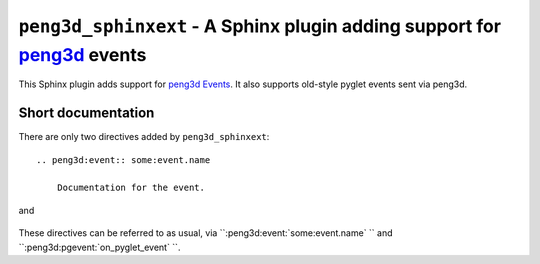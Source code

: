 ``peng3d_sphinxext`` - A Sphinx plugin adding support for `peng3d <https://github.com/not-na/peng3d>`_ events
=============================================================================================================

This Sphinx plugin adds support for `peng3d Events <http://peng3d.readthedocs.io/en/latest/events.html>`_\ .
It also supports old-style pyglet events sent via peng3d.

Short documentation
*******************

There are only two directives added by ``peng3d_sphinxext``::

    .. peng3d:event:: some:event.name
      
        Documentation for the event.
and

    .. peng3d:pgevent:: on_pyglet_event
        
        Documentation for a pyglet event.

These directives can be referred to as usual, via ``:peng3d:event:`some:event.name` `` and ``:peng3d:pgevent:`on_pyglet_event` ``.
